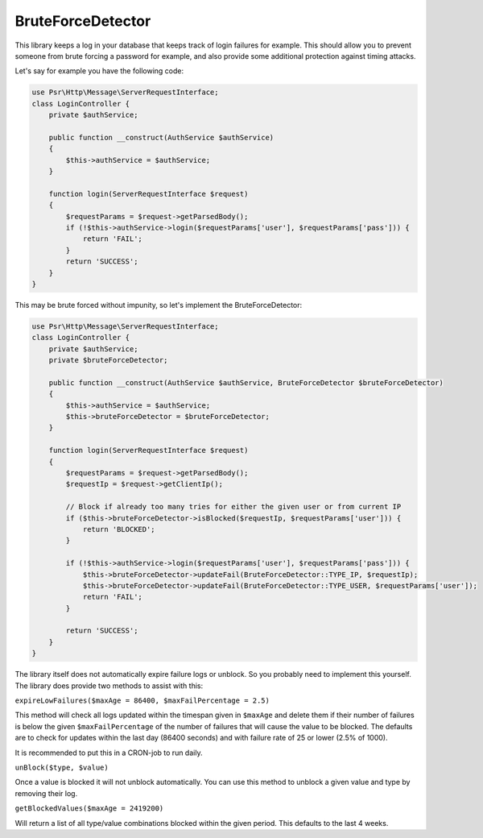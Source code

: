 BruteForceDetector
==================

.. image:: https://scrutinizer-ci.com/g/WebspotCode/BruteForceDetector/badges/build.png?b=master
   :target: https://scrutinizer-ci.com/g/WebspotCode/BruteForceDetector/?branch=master
   :alt: Build status
.. image:: https://scrutinizer-ci.com/g/WebspotCode/BruteForceDetector/badges/quality-score.png?b=master
   :target: https://scrutinizer-ci.com/g/WebspotCode/BruteForceDetector/?branch=master
   :alt: Scrutinizer Code Quality
.. image:: https://scrutinizer-ci.com/g/WebspotCode/BruteForceDetector/badges/coverage.png?b=master
   :target: https://scrutinizer-ci.com/g/WebspotCode/BruteForceDetector/?branch=master
   :alt: Code Coverage

This library keeps a log in your database that keeps track of login failures
for example. This should allow you to prevent someone from brute forcing a
password for example, and also provide some additional protection against
timing attacks.

Let's say for example you have the following code:

.. code:: php

  use Psr\Http\Message\ServerRequestInterface;
  class LoginController {
      private $authService;

      public function __construct(AuthService $authService)
      {
          $this->authService = $authService;
      }

      function login(ServerRequestInterface $request)
      {
          $requestParams = $request->getParsedBody();
          if (!$this->authService->login($requestParams['user'], $requestParams['pass'])) {
              return 'FAIL';
          }
          return 'SUCCESS';
      }
  }

This may be brute forced without impunity, so let's implement the BruteForceDetector:

.. code:: php

  use Psr\Http\Message\ServerRequestInterface;
  class LoginController {
      private $authService;
      private $bruteForceDetector;

      public function __construct(AuthService $authService, BruteForceDetector $bruteForceDetector)
      {
          $this->authService = $authService;
          $this->bruteForceDetector = $bruteForceDetector;
      }

      function login(ServerRequestInterface $request)
      {
          $requestParams = $request->getParsedBody();
          $requestIp = $request->getClientIp();

          // Block if already too many tries for either the given user or from current IP
          if ($this->bruteForceDetector->isBlocked($requestIp, $requestParams['user'])) {
              return 'BLOCKED';
          }

          if (!$this->authService->login($requestParams['user'], $requestParams['pass'])) {
              $this->bruteForceDetector->updateFail(BruteForceDetector::TYPE_IP, $requestIp);
              $this->bruteForceDetector->updateFail(BruteForceDetector::TYPE_USER, $requestParams['user']);
              return 'FAIL';
          }

          return 'SUCCESS';
      }
  }

The library itself does not automatically expire failure logs or unblock. So
you probably need to implement this yourself. The library does provide two
methods to assist with this:

``expireLowFailures($maxAge = 86400, $maxFailPercentage = 2.5)``

This method will check all logs updated within the timespan given in
``$maxAge`` and delete them if their number of failures is below the given
``$maxFailPercentage`` of the number of failures that will cause the value to
be blocked. The defaults are to check for updates within the last day (86400
seconds) and with failure rate of 25 or lower (2.5% of 1000).

It is recommended to put this in a CRON-job to run daily.

``unBlock($type, $value)``

Once a value is blocked it will not unblock automatically. You can use this
method to unblock a given value and type by removing their log.

``getBlockedValues($maxAge = 2419200)``

Will return a list of all type/value combinations blocked within the given
period. This defaults to the last 4 weeks.
